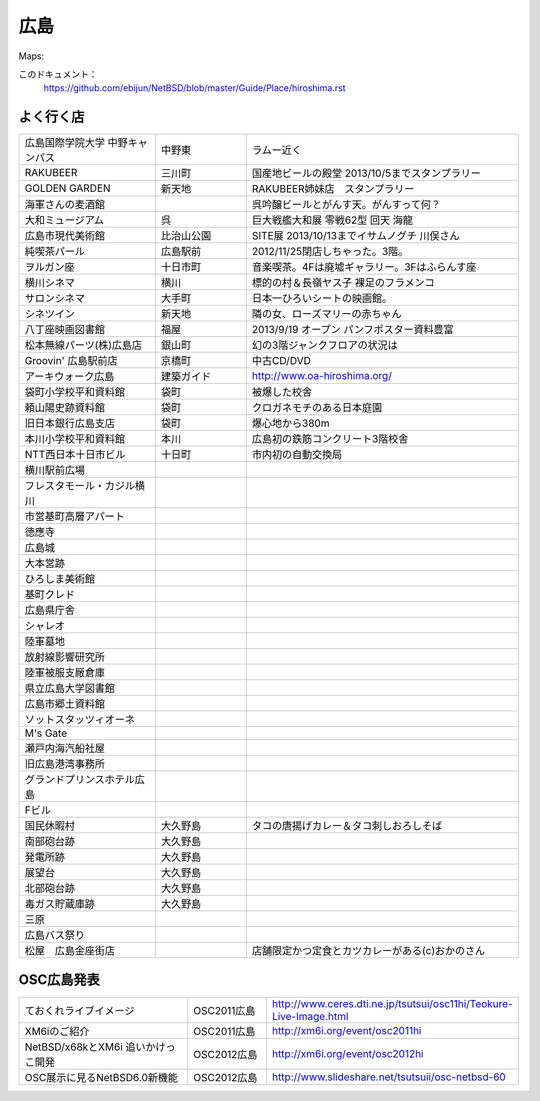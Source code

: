 .. 
 Copyright (c) 2013 Jun Ebihara All rights reserved.
 Redistribution and use in source and binary forms, with or without
 modification, are permitted provided that the following conditions
 are met:
 1. Redistributions of source code must retain the above copyright
    notice, this list of conditions and the following disclaimer.
 2. Redistributions in binary form must reproduce the above copyright
    notice, this list of conditions and the following disclaimer in the
    documentation and/or other materials provided with the distribution.
 THIS SOFTWARE IS PROVIDED BY THE AUTHOR ``AS IS'' AND ANY EXPRESS OR
 IMPLIED WARRANTIES, INCLUDING, BUT NOT LIMITED TO, THE IMPLIED WARRANTIES
 OF MERCHANTABILITY AND FITNESS FOR A PARTICULAR PURPOSE ARE DISCLAIMED.
 IN NO EVENT SHALL THE AUTHOR BE LIABLE FOR ANY DIRECT, INDIRECT,
 INCIDENTAL, SPECIAL, EXEMPLARY, OR CONSEQUENTIAL DAMAGES (INCLUDING, BUT
 NOT LIMITED TO, PROCUREMENT OF SUBSTITUTE GOODS OR SERVICES; LOSS OF USE,
 DATA, OR PROFITS; OR BUSINESS INTERRUPTION) HOWEVER CAUSED AND ON ANY
 THEORY OF LIABILITY, WHETHER IN CONTRACT, STRICT LIABILITY, OR TORT
 (INCLUDING NEGLIGENCE OR OTHERWISE) ARISING IN ANY WAY OUT OF THE USE OF
 THIS SOFTWARE, EVEN IF ADVISED OF THE POSSIBILITY OF SUCH DAMAGE.


広島
-------

Maps:

このドキュメント：
 https://github.com/ebijun/NetBSD/blob/master/Guide/Place/hiroshima.rst

よく行く店
~~~~~~~~~~~~~~

.. csv-table::
 :widths: 30 20 60

 広島国際学院大学 中野キャンパス,中野東, ラムー近く
 RAKUBEER,三川町,国産地ビールの殿堂 2013/10/5までスタンプラリー
 GOLDEN GARDEN,新天地,RAKUBEER姉妹店　スタンプラリー
 海軍さんの麦酒館, ,呉吟醸ビールとがんす天。がんすって何？
 大和ミュージアム,呉,巨大戦艦大和展 零戦62型 回天 海龍
 広島市現代美術館,比治山公園,SITE展 2013/10/13までイサムノグチ 川俣さん
 純喫茶パール,広島駅前,2012/11/25閉店しちゃった。3階。
 ヲルガン座,十日市町,音楽喫茶。4Fは廃墟ギャラリー。3Fはふらんす座
 横川シネマ,横川,標的の村＆長嶺ヤス子 裸足のフラメンコ
 サロンシネマ,大手町,日本一ひろいシートの映画館。
 シネツイン,新天地,隣の女、ローズマリーの赤ちゃん
 八丁座映画図書館,福屋,2013/9/19 オープン パンフポスター資料豊富
 松本無線パーツ(株)広島店,銀山町,幻の3階ジャンクフロアの状況は
 Groovin' 広島駅前店,京橋町,中古CD/DVD
 アーキウォーク広島,建築ガイド,http://www.oa-hiroshima.org/
 袋町小学校平和資料館,袋町,被爆した校舎
 頼山陽史跡資料館,袋町,クロガネモチのある日本庭園
 旧日本銀行広島支店,袋町,爆心地から380m
 本川小学校平和資料館,本川,広島初の鉄筋コンクリート3階校舎
 NTT西日本十日市ビル,十日町,市内初の自動交換局
 横川駅前広場
 フレスタモール・カジル横川
 市営基町高層アパート
 徳應寺
 広島城
 大本営跡
 ひろしま美術館
 基町クレド
 広島県庁舎
 シャレオ
 陸軍墓地
 放射線影響研究所
 陸軍被服支厰倉庫
 県立広島大学図書館
 広島市郷土資料館
 ソットスタッツィオーネ
 M's Gate
 瀬戸内海汽船社屋
 旧広島港湾事務所
 グランドプリンスホテル広島
 Fビル
 国民休暇村,大久野島 ,タコの唐揚げカレー＆タコ刺しおろしそば
 南部砲台跡,大久野島,
 発電所跡,大久野島,
 展望台,大久野島,
 北部砲台跡,大久野島,
 毒ガス貯蔵庫跡,大久野島,
 三原, ,
 広島バス祭り, ,
 松屋　広島金座街店, ,店舗限定かつ定食とカツカレーがある(c)おかのさん

OSC広島発表
~~~~~~~~~~~~~

.. csv-table::
 :widths: 70 30 70

 ておくれライブイメージ,OSC2011広島,http://www.ceres.dti.ne.jp/tsutsui/osc11hi/Teokure-Live-Image.html
 XM6iのご紹介, OSC2011広島, http://xm6i.org/event/osc2011hi
 NetBSD/x68kとXM6i 追いかけっこ開発,OSC2012広島,http://xm6i.org/event/osc2012hi
 OSC展示に見るNetBSD6.0新機能,OSC2012広島, http://www.slideshare.net/tsutsuii/osc-netbsd-60

